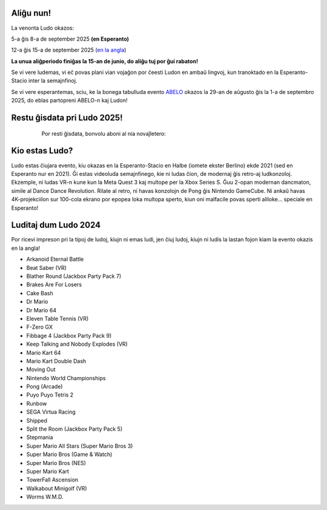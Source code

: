 .. title: Ludo
.. slug: index
.. date: 2025-01-09 13:30:00 UTC-01:00
.. tags:
.. link:
.. description:

.. class:: float-left

Aliĝu nun!
==========

La venonta Ludo okazos:

5-a ĝis 8-a de september 2025 **(en Esperanto)**

12-a ĝis 15-a de september 2025 (`en la angla </>`_)

**La unua aliĝperiodo finiĝas la 15-an de junio, do aliĝu tuj por ĝui rabaton!**

Se vi vere ludemas, vi eĉ povas plani vian vojaĝon por ĉeesti Ludon en ambaŭ lingvoj, kun tranoktado en la Esperanto-Stacio inter la semajnfinoj.

Se vi vere esperantemas, sciu, ke la bonega tabulluda evento `ABELO <https://abeloabeloabelo.wordpress.com>`_ okazos la 29-an de aŭgusto ĝis la 1-a de septembro 2025, do eblas partopreni ABELO-n kaj Ludon!

.. class:: float-right tip

Restu ĝisdata pri Ludo 2025!
============================

  Por resti ĝisdata, bonvolu aboni al nia novaĵletero:

 .. raw:: html

		<form method="post" action="https://list.ludo.events/subscription/form" class="listmonk-form">
          <div>
          <input type="hidden" name="nonce" />
          <p><input type="email" name="email" required placeholder="Retpoŝtadreso" /></p>
          <p><input type="text" name="name" placeholder="Nomo (nedeviga)" /></p>

        <p class="form-checkbox">
      <input id="d657d" type="checkbox" name="l" checked value="d657d0b2-3166-4437-bb7b-cbf3fdb7c1c6" />
      <label for="d657d">Ludo Novaĵo</label>

        <p><input type="submit" value="Aboni" /></p>
    </div>
	</form>

.. class:: clear


Kio estas Ludo?
===============

Ludo estas ĉiujara evento, kiu okazas en la Esperanto-Stacio en Halbe (iomete ekster Berlino) ekde 2021 (sed en Esperanto nur en 2021). Ĝi estas videoluda semajnfinego, kie ni ludas ĉion, de modernaj ĝis retro-aj ludkonzoloj. Ekzemple, ni ludas VR-n kune kun la Meta Quest 3 kaj multope per la Xbox Series S. Ĝuu 2-opan modernan dancmaton, simile al Dance Dance Revolution. Rilate al retro, ni havas konzolojn de Pong ĝis Nintendo GameCube. Ni ankaŭ havas 4K-projekciilon sur 100-cola ekrano por epopea loka multopa sperto, kiun oni malfacile povas sperti aliloke... speciale en Esperanto!

Luditaj dum Ludo 2024
=====================

Por ricevi impreson pri la tipoj de ludoj, kiujn ni emas ludi, jen ĉiuj ludoj, kiujn ni ludis la lastan fojon kiam la evento okazis en la angla!

* Arkanoid Eternal Battle
* Beat Saber (VR)
* Blather Round (Jackbox Party Pack 7)
* Brakes Are For Losers
* Cake Bash
* Dr Mario
* Dr Mario 64
* Eleven Table Tennis (VR)
* F-Zero GX
* Fibbage 4 (Jackbox Party Pack 9)
* Keep Talking and Nobody Explodes (VR)
* Mario Kart 64
* Mario Kart Double Dash
* Moving Out
* Nintendo World Championships
* Pong (Arcade)
* Puyo Puyo Tetris 2
* Runbow
* SEGA Virtua Racing
* Shipped
* Split the Room (Jackbox Party Pack 5)
* Stepmania
* Super Mario All Stars (Super Mario Bros 3)
* Super Mario Bros (Game & Watch)
* Super Mario Bros (NES)
* Super Mario Kart
* TowerFall Ascension
* Walkabout Minigolf (VR)
* Worms W.M.D.

.. youtube:: 5AtbdUnikjk
	:align: center